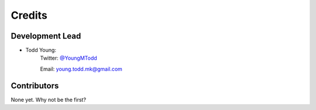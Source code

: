 =======
Credits
=======

Development Lead
----------------

* Todd Young:
        Twitter: `@YoungMTodd <https://twitter.com/YoungMTodd>`_ 

        Email: young.todd.mk@gmail.com

Contributors
------------

None yet. Why not be the first?
